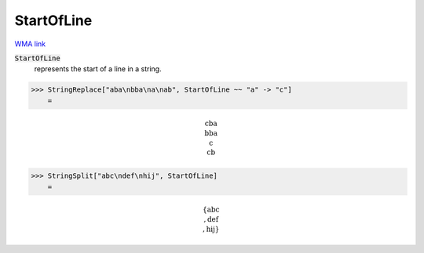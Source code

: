 StartOfLine
===========

`WMA link <https://reference.wolfram.com/language/ref/StartOfLine.html>`_


:code:`StartOfLine`
    represents the start of a line in a string.





>>> StringReplace["aba\nbba\na\nab", StartOfLine ~~ "a" -> "c"]
    =


.. math::
    \text{cba\newline
    bba\newline
    c\newline
    cb}



>>> StringSplit["abc\ndef\nhij", StartOfLine]
    =


.. math::
    \left\{\text{abc\newline
    },\text{def\newline
    },\text{hij}\right\}



